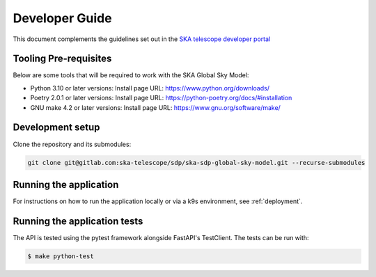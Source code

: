 Developer Guide
===============

This document complements the guidelines set
out in the `SKA telescope developer portal <https://developer.skao.int/en/latest/>`_

Tooling Pre-requisites
----------------------

Below are some tools that will be required to work with the SKA Global Sky Model:

- Python 3.10 or later versions: Install page URL: https://www.python.org/downloads/
- Poetry 2.0.1 or later versions: Install page URL: https://python-poetry.org/docs/#installation
- GNU make 4.2 or later versions: Install page URL: https://www.gnu.org/software/make/

Development setup
-----------------

Clone the repository and its submodules:

.. code-block:: bash

    git clone git@gitlab.com:ska-telescope/sdp/ska-sdp-global-sky-model.git --recurse-submodules

Running the application
-----------------------

For instructions on how to run the application locally or via a k9s environment,
see :ref:`deployment`.

Running the application tests
-----------------------------

The API is tested using the pytest framework alongside FastAPI's TestClient.
The tests can be run with:

.. code-block:: bash

    $ make python-test
